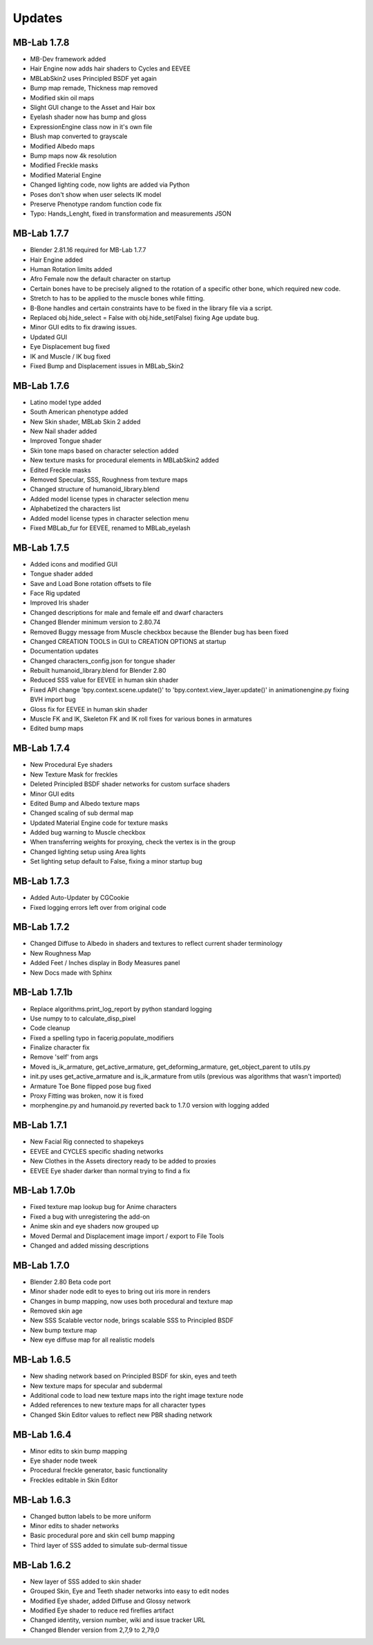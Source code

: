 Updates
=======

============
MB-Lab 1.7.8
============

* MB-Dev framework added
* Hair Engine now adds hair shaders to Cycles and EEVEE
* MBLabSkin2 uses Principled BSDF yet again
* Bump map remade, Thickness map removed
* Modified skin oil maps
* Slight GUI change to the Asset and Hair box
* Eyelash shader now has bump and gloss
* ExpressionEngine class now in it's own file
* Blush map converted to grayscale
* Modified Albedo maps
* Bump maps now 4k resolution
* Modified Freckle masks
* Modified Material Engine
* Changed lighting code, now lights are added via Python
* Poses don't show when user selects IK model
* Preserve Phenotype random function code fix
* Typo: Hands_Lenght, fixed in transformation and measurements JSON

============
MB-Lab 1.7.7
============

* Blender 2.81.16 required for MB-Lab 1.7.7
* Hair Engine added
* Human Rotation limits added
* Afro Female now the default character on startup
* Certain bones have to be precisely aligned to the rotation of a specific other bone, which required new code.
* Stretch to has to be applied to the muscle bones while fitting.
* B-Bone handles and certain constraints have to be fixed in the library file via a script.
* Replaced obj.hide_select = False with obj.hide_set(False) fixing Age update bug.
* Minor GUI edits to fix drawing issues.
* Updated GUI
* Eye Displacement bug fixed
* IK and Muscle / IK bug fixed
* Fixed Bump and Displacement issues in MBLab_Skin2


============
MB-Lab 1.7.6
============

* Latino model type added
* South American phenotype added
* New Skin shader, MBLab Skin 2 added
* New Nail shader added
* Improved Tongue shader
* Skin tone maps based on character selection added
* New texture masks for procedural elements in MBLabSkin2 added
* Edited Freckle masks
* Removed Specular, SSS, Roughness from texture maps
* Changed structure of humanoid_library.blend
* Added model license types in character selection menu
* Alphabetized the characters list
* Added model license types in character selection menu
* Fixed MBLab_fur for EEVEE, renamed to MBLab_eyelash

============
MB-Lab 1.7.5
============

* Added icons and modified GUI
* Tongue shader added
* Save and Load Bone rotation offsets to file
* Face Rig updated
* Improved Iris shader
* Changed descriptions for male and female elf and dwarf characters
* Changed Blender minimum version to 2.80.74
* Removed Buggy message from Muscle checkbox because the Blender bug has been fixed
* Changed CREATION TOOLS in GUI to CREATION OPTIONS at startup
* Documentation updates
* Changed characters_config.json for tongue shader
* Rebuilt humanoid_library.blend for Blender 2.80
* Reduced SSS value for EEVEE in human skin shader
* Fixed API change 'bpy.context.scene.update()' to 'bpy.context.view_layer.update()' in animationengine.py fixing BVH import bug
* Gloss fix for EEVEE in human skin shader
* Muscle FK and IK, Skeleton FK and IK roll fixes for various bones in armatures
* Edited bump maps

============
MB-Lab 1.7.4
============

* New Procedural Eye shaders
* New Texture Mask for freckles
* Deleted Principled BSDF shader networks for custom surface shaders
* Minor GUI edits
* Edited Bump and Albedo texture maps
* Changed scaling of sub dermal map
* Updated Material Engine code for texture masks
* Added bug warning to Muscle checkbox
* When transferring weights for proxying, check the vertex is in the group
* Changed lighting setup using Area lights
* Set lighting setup default to False, fixing a minor startup bug

==============
MB-Lab 1.7.3
==============

* Added Auto-Updater by CGCookie
* Fixed logging errors left over from original code

============
MB-Lab 1.7.2
============

* Changed Diffuse to Albedo in shaders and textures to reflect current shader terminology
* New Roughness Map
* Added Feet / Inches display in Body Measures panel
* New Docs made with Sphinx

=============
MB-Lab 1.7.1b
=============

* Replace algorithms.print_log_report by python standard logging
* Use numpy to to calculate_disp_pixel
* Code cleanup
* Fixed a spelling typo in facerig.populate_modifiers
* Finalize character fix
* Remove 'self' from args
* Moved is_ik_armature, get_active_armature, get_deforming_armature, get_object_parent to utils.py
* init.py uses get_active_armature and is_ik_armature from utils (previous was algorithms that wasn't imported)
* Armature Toe Bone flipped pose bug fixed
* Proxy Fitting was broken, now it is fixed
* morphengine.py and humanoid.py reverted back to 1.7.0 version with logging added

============
MB-Lab 1.7.1
============

* New Facial Rig connected to shapekeys
* EEVEE and CYCLES specific shading networks
* New Clothes in the Assets directory ready to be added to proxies
* EEVEE Eye shader darker than normal trying to find a fix

=============
MB-Lab 1.7.0b
=============

* Fixed texture map lookup bug for Anime characters
* Fixed a bug with unregistering the add-on
* Anime skin and eye shaders now grouped up
* Moved Dermal and Displacement image import / export to File Tools
* Changed and added missing descriptions

============
MB-Lab 1.7.0
============

* Blender 2.80 Beta code port
* Minor shader node edit to eyes to bring out iris more in renders
* Changes in bump mapping, now uses both procedural and texture map
* Removed skin age
* New SSS Scalable vector node, brings scalable SSS to Principled BSDF
* New bump texture map
* New eye diffuse map for all realistic models

============
MB-Lab 1.6.5
============

* New shading network based on Principled BSDF for skin, eyes and teeth
* New texture maps for specular and subdermal
* Additional code to load new texture maps into the right image texture node
* Added references to new texture maps for all character types
* Changed Skin Editor values to reflect new PBR shading network

============
MB-Lab 1.6.4
============

* Minor edits to skin bump mapping
* Eye shader node tweek
* Procedural freckle generator, basic functionality
* Freckles editable in Skin Editor

============
MB-Lab 1.6.3
============

* Changed button labels to be more uniform
* Minor edits to shader networks
* Basic procedural pore and skin cell bump mapping
* Third layer of SSS added to simulate sub-dermal tissue

============
MB-Lab 1.6.2
============

* New layer of SSS added to skin shader
* Grouped Skin, Eye and Teeth shader networks into easy to edit nodes
* Modified Eye shader, added Diffuse and Glossy network
* Modified Eye shader to reduce red fireflies artifact
* Changed identity, version number, wiki and issue tracker URL
* Changed Blender version from 2,7,9 to 2,79,0
